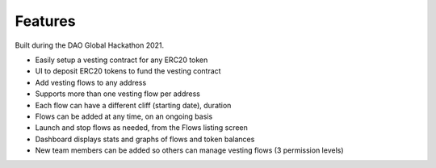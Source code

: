 Features
========

Built during the DAO Global Hackathon 2021.

* Easily setup a vesting contract for any ERC20 token
* UI to deposit ERC20 tokens to fund the vesting contract
* Add vesting flows to any address
* Supports more than one vesting flow per address
* Each flow can have a different cliff (starting date), duration
* Flows can be added at any time, on an ongoing basis
* Launch and stop flows as needed, from the Flows listing screen
* Dashboard displays stats and graphs of flows and token balances
* New team members can be added so others can manage vesting flows (3 permission levels)


